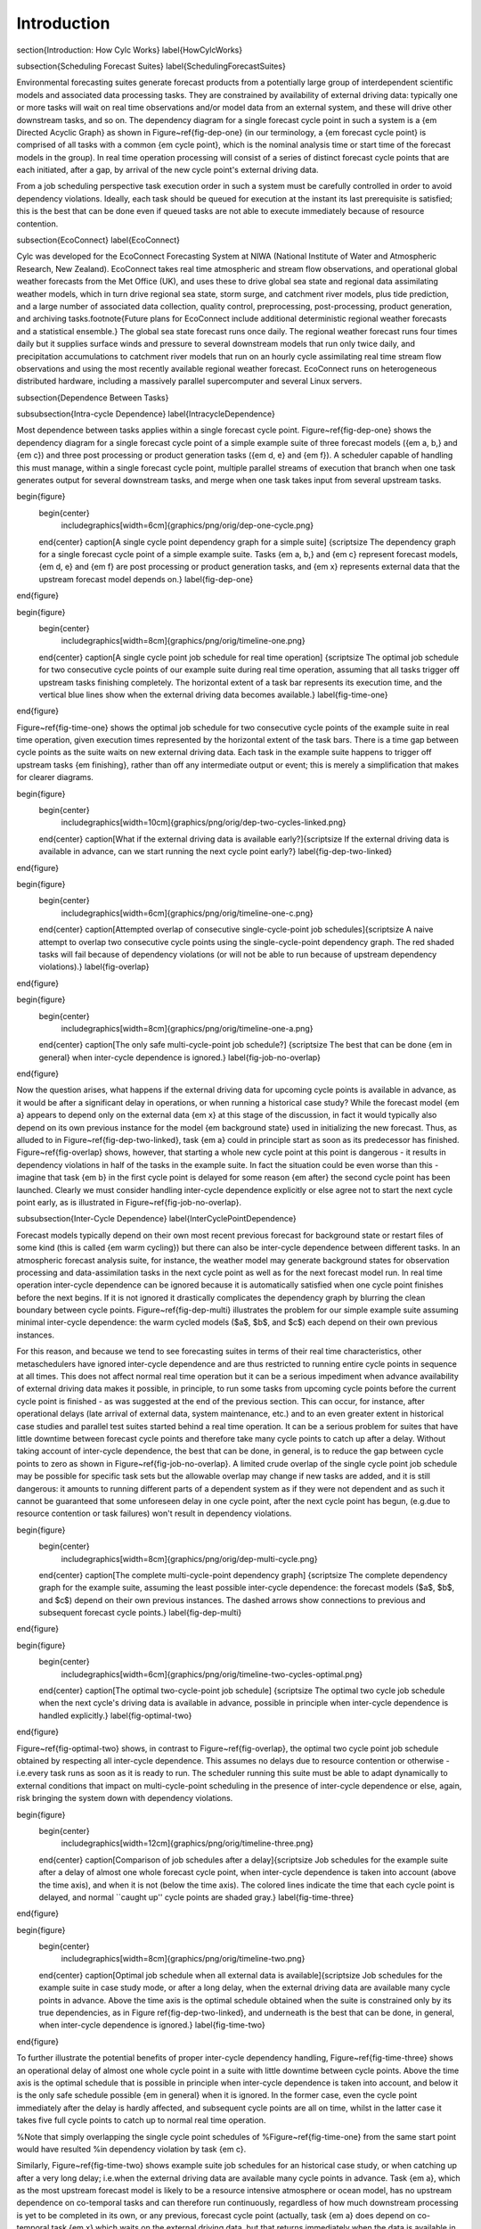 Introduction
============

\section{Introduction: How Cylc Works}
\label{HowCylcWorks}

\subsection{Scheduling Forecast Suites}
\label{SchedulingForecastSuites}

Environmental forecasting suites generate forecast products from a
potentially large group of interdependent scientific models and
associated data processing tasks. They are constrained by availability
of external driving data: typically one or more tasks will wait on real
time observations and/or model data from an external system, and these
will drive other downstream tasks, and so on. The dependency diagram for
a single forecast cycle point in such a system is a {\em Directed Acyclic
Graph} as shown in Figure~\ref{fig-dep-one} (in our terminology, a {\em
forecast cycle point} is comprised of all tasks with a common {\em cycle
point}, which is the nominal analysis time or start time of the forecast
models in the group). In real time operation processing will consist of
a series of distinct forecast cycle points that are each initiated, after a
gap, by arrival of the new cycle point's external driving data.

From a job scheduling perspective task execution order in such a system
must be carefully controlled in order to avoid dependency violations.
Ideally, each task should be queued for execution at the instant its
last prerequisite is satisfied; this is the best that can be done even
if queued tasks are not able to execute immediately because of resource
contention.

\subsection{EcoConnect}
\label{EcoConnect}

Cylc was developed for the EcoConnect Forecasting System at NIWA
(National Institute of Water and Atmospheric Research, New Zealand).
EcoConnect takes real time atmospheric and stream flow observations, and
operational global weather forecasts from the Met Office (UK), and uses
these to drive global sea state and regional data assimilating weather
models, which in turn drive regional sea state, storm surge, and
catchment river models, plus tide prediction, and a large number of
associated data collection, quality control, preprocessing,
post-processing, product generation, and archiving tasks.\footnote{Future
plans for EcoConnect include additional deterministic regional weather
forecasts and a statistical ensemble.} The global sea state forecast
runs once daily. The regional weather forecast runs four times daily but
it supplies surface winds and pressure to several downstream models that
run only twice daily, and precipitation accumulations to catchment river
models that run on an hourly cycle assimilating real time stream flow
observations and using the most recently available regional weather
forecast. EcoConnect runs on heterogeneous distributed hardware,
including a massively parallel supercomputer and several Linux servers.


\subsection{Dependence Between Tasks}

\subsubsection{Intra-cycle Dependence}
\label{IntracycleDependence}

Most dependence between tasks applies within a single forecast cycle
point. Figure~\ref{fig-dep-one} shows the dependency diagram for a single
forecast cycle point of a simple example suite of three forecast models
({\em a, b,} and {\em c}) and three post processing or product generation
tasks ({\em d, e} and {\em f}). A scheduler capable of handling this
must manage, within a single forecast cycle point, multiple parallel
streams of execution that branch when one task generates output for
several downstream tasks, and merge when one task takes input from several
upstream tasks.

\begin{figure}
    \begin{center}
        \includegraphics[width=6cm]{graphics/png/orig/dep-one-cycle.png}
    \end{center}
    \caption[A single cycle point dependency graph for a simple suite]
    {\scriptsize
    The dependency graph for a single forecast cycle point of a simple
    example suite. Tasks {\em a, b,} and {\em c} represent forecast models,
    {\em d, e} and {\em f} are post processing or product generation
    tasks, and {\em x} represents external data that the upstream
    forecast model depends on.}
    \label{fig-dep-one}
\end{figure}

\begin{figure}
    \begin{center}
        \includegraphics[width=8cm]{graphics/png/orig/timeline-one.png}
    \end{center}
    \caption[A single cycle point job schedule for real time operation]
    {\scriptsize
    The optimal job schedule for two consecutive cycle points of our
    example suite during real time operation, assuming that all tasks
    trigger off upstream tasks finishing completely. The horizontal
    extent of a task bar represents its execution time, and the vertical
    blue lines show when the external driving data becomes available.}
    \label{fig-time-one}
\end{figure}

Figure~\ref{fig-time-one} shows the optimal job schedule for two
consecutive cycle points of the example suite in real time operation, given
execution times represented by the horizontal extent of the task bars.
There is a time gap between cycle points as the suite waits on new external
driving data. Each task in the example suite happens to trigger off
upstream tasks {\em finishing}, rather than off any intermediate output
or event; this is merely a simplification that makes for clearer
diagrams.

\begin{figure}
    \begin{center}
        \includegraphics[width=10cm]{graphics/png/orig/dep-two-cycles-linked.png}
    \end{center}
    \caption[What if the external driving data is available early?]{\scriptsize If
    the external driving data is available in advance, can we start
    running the next cycle point early?}
    \label{fig-dep-two-linked}
\end{figure}

\begin{figure}
    \begin{center}
        \includegraphics[width=6cm]{graphics/png/orig/timeline-one-c.png}
    \end{center}
    \caption[Attempted overlap of consecutive single-cycle-point job
    schedules]{\scriptsize A naive attempt to overlap two consecutive cycle
    points using the single-cycle-point dependency graph. The red shaded
    tasks will fail because of dependency violations (or will not be able to
    run because of upstream dependency violations).}
    \label{fig-overlap}
\end{figure}

\begin{figure}
    \begin{center}
        \includegraphics[width=8cm]{graphics/png/orig/timeline-one-a.png}
    \end{center}
    \caption[The only safe multi-cycle-point job schedule?]
    {\scriptsize The best that can be done {\em in general} when
    inter-cycle dependence is ignored.}
    \label{fig-job-no-overlap}
\end{figure}

Now the question arises, what happens if the external driving data for
upcoming cycle points is available in advance, as it would be after a
significant delay in operations, or when running a historical case
study?  While the forecast model {\em a} appears to depend only on the
external data {\em x} at this stage of the discussion, in fact it would
typically also depend on its own previous instance for the model {\em
background state} used in initializing the new forecast. Thus, as
alluded to in Figure~\ref{fig-dep-two-linked}, task {\em a} could in
principle start
as soon as its predecessor has finished. Figure~\ref{fig-overlap}
shows, however, that starting a whole new cycle point at this point is
dangerous - it results in dependency violations in half of the tasks in
the example suite. In fact the situation could be even worse than this
- imagine that task {\em b} in the first cycle point is delayed for some
reason {\em after} the second cycle point has been launched. Clearly we must
consider handling inter-cycle dependence explicitly or else agree not to
start the next cycle point early, as is illustrated in
Figure~\ref{fig-job-no-overlap}.

\subsubsection{Inter-Cycle Dependence}
\label{InterCyclePointDependence}

Forecast models typically depend on their own most recent previous
forecast for background state or restart files of some kind (this is
called {\em warm cycling}) but there can also be inter-cycle dependence
between different tasks. In an atmospheric forecast analysis suite, for
instance, the weather model may generate background states for observation
processing and data-assimilation tasks in the next cycle point as well as for
the next forecast model run. In real time operation inter-cycle
dependence can be ignored because it is automatically satisfied when one cycle
point finishes before the next begins. If it is not ignored it drastically
complicates the dependency graph by blurring the clean boundary between
cycle points. Figure~\ref{fig-dep-multi} illustrates the problem for our
simple example suite assuming minimal inter-cycle dependence: the warm
cycled models ($a$, $b$, and $c$) each depend on their own previous instances.

For this reason, and because we tend to see forecasting suites in terms of
their real time characteristics, other metaschedulers have ignored
inter-cycle dependence and are thus restricted to running entire cycle
points in sequence at all times. This does not affect normal real time
operation but it can be a serious impediment when advance availability of
external driving data makes it possible, in principle, to run some tasks from
upcoming cycle points before the current cycle point is finished - as was
suggested at the end of the previous section. This can occur, for instance,
after operational delays (late arrival of external data, system maintenance,
etc.) and to an even greater extent in historical case studies and parallel
test suites started behind a real time operation. It can be a serious problem
for suites that have little downtime between forecast cycle points and
therefore take many cycle points to catch up after a delay. Without taking
account of inter-cycle dependence, the best that can be done, in
general, is to reduce the gap between cycle points to zero as shown in
Figure~\ref{fig-job-no-overlap}. A limited crude overlap of the single cycle
point job schedule may be possible for specific task sets but the allowable
overlap may change if new tasks are added, and it is still dangerous: it
amounts to running different parts of a dependent system as if they were not
dependent and as such it cannot be guaranteed that some unforeseen delay in
one cycle point, after the next cycle point has begun, (e.g.\ due to resource
contention or task failures) won't result in dependency violations.

\begin{figure}
    \begin{center}
        \includegraphics[width=8cm]{graphics/png/orig/dep-multi-cycle.png}
    \end{center}
    \caption[The complete multi-cycle-point dependency graph]
    {\scriptsize The complete dependency graph for the example suite, assuming
    the least possible inter-cycle dependence: the forecast models ($a$,
    $b$, and $c$) depend on their own previous instances. The dashed arrows
    show connections to previous and subsequent forecast cycle points.}
    \label{fig-dep-multi}
\end{figure}

\begin{figure}
    \begin{center}
        \includegraphics[width=6cm]{graphics/png/orig/timeline-two-cycles-optimal.png}
    \end{center}
    \caption[The optimal two-cycle-point job schedule]
    {\scriptsize The optimal two cycle job schedule when the next cycle's driving data is available in
    advance, possible in principle when inter-cycle dependence is
    handled explicitly.}
    \label{fig-optimal-two}
\end{figure}

Figure~\ref{fig-optimal-two} shows, in contrast to
Figure~\ref{fig-overlap}, the optimal two cycle point job schedule obtained by
respecting all inter-cycle dependence. This assumes no delays due to
resource contention or otherwise - i.e.\ every task runs
as soon as it is ready to run. The scheduler running
this suite must be able to adapt dynamically to external conditions
that impact on multi-cycle-point scheduling in the presence of
inter-cycle dependence or else, again, risk bringing the system down
with dependency violations.

\begin{figure}
    \begin{center}
        \includegraphics[width=12cm]{graphics/png/orig/timeline-three.png}
    \end{center}
    \caption[Comparison of job schedules after a delay]{\scriptsize Job
    schedules for the example suite after a delay of almost one whole
    forecast cycle point, when inter-cycle dependence is
    taken into account (above the time axis), and when it is not
    (below the time axis). The colored lines indicate the time that
    each cycle point is delayed, and normal ``caught up'' cycle points
    are shaded gray.}
    \label{fig-time-three}
\end{figure}

\begin{figure}
    \begin{center}
        \includegraphics[width=8cm]{graphics/png/orig/timeline-two.png}
    \end{center}
    \caption[Optimal job schedule when all external data is
    available]{\scriptsize Job schedules for the example suite in case study
    mode, or after a long delay, when the external driving data are
    available many cycle points in advance. Above the time axis is the optimal
    schedule obtained when the suite is constrained only by its true
    dependencies, as in Figure \ref{fig-dep-two-linked}, and underneath
    is the best that can be done, in general, when inter-cycle
    dependence is ignored.}
    \label{fig-time-two}
\end{figure}

To further illustrate the potential benefits of proper inter-cycle
dependency handling, Figure~\ref{fig-time-three} shows an operational
delay of almost one whole cycle point in a suite with little downtime between
cycle points. Above the time axis is the optimal schedule that is possible in
principle when inter-cycle dependence is taken into account, and below
it is the only safe schedule possible {\em in general} when it is ignored.
In the former case, even the cycle point immediately after the delay is hardly
affected, and subsequent cycle points are all on time, whilst in the latter
case it takes five full cycle points to catch up to normal real time
operation.

%Note that simply overlapping the single cycle point schedules of
%Figure~\ref{fig-time-one} from the same start point would have resulted
%in dependency violation by task {\em c}.

Similarly, Figure~\ref{fig-time-two} shows example suite job schedules
for an historical case study, or when catching up after a very long
delay; i.e.\ when the external driving data are available many cycle
points in advance. Task {\em a}, which as the most upstream forecast
model is likely to be a resource intensive atmosphere or ocean model,
has no upstream dependence on co-temporal tasks and can therefore run
continuously, regardless of how much downstream processing is yet to be
completed in its own, or any previous, forecast cycle point (actually,
task {\em a} does depend on co-temporal task {\em x} which waits on the
external driving data, but that returns immediately when the data is
available in advance, so the result stands). The other forecast models
can also cycle continuously or with a short gap between, and some
post processing tasks, which have no previous-instance dependence, can
run continuously or even overlap (e.g.\ {\em e} in this case). Thus,
even for this very simple example suite, tasks from three or four
different cycle points can in principle run simultaneously at any given
time.

In fact, if our tasks are able to trigger off internal outputs of
upstream tasks (message triggers) rather than waiting on full completion,
then successive instances of the forecast models could overlap as well (because
model restart outputs are generally completed early in the forecast) for an
even more efficient job schedule.

%Finally, we note again that a good job scheduler should be able to
%dynamically adapt to delays in any part of the suite due to resource
%contention, varying run times, or anything else that will inevitably
%modify the depicted job schedules.

\subsection{The Cylc Scheduling Algorithm}
\label{TheCylcSchedulingAlgorithm}

\begin{figure}
    \begin{center}
        \includegraphics[width=8cm]{graphics/png/orig/task-pool.png}
    \end{center}
    \caption[The cylc task pool]{\scriptsize How cylc sees a suite, in
    contrast to the multi-cycle-point dependency graph of
    Figure~\ref{fig-dep-multi}.
    Task colors represent different cycle points, and the small squares
    and circles represent different prerequisites and outputs. A task
    can run when its prerequisites are satisfied by the outputs
    of other tasks in the pool.}
    \label{fig-task-pool}
\end{figure}

Cylc manages a pool of proxy objects that represent the real tasks in a
suite. Task proxies know how to run the real tasks that they represent,
and they receive progress messages from the tasks as they run (usually
reports of completed outputs). There is no global cycling mechanism to
advance the suite; instead individual task proxies have their own
private cycle point and spawn their own successors when the time is
right. Task proxies are self-contained - they know their own
prerequisites and outputs but are not aware of the wider suite.
Inter-cycle dependence is not treated as special, and the task pool can
be populated with tasks with many different cycle points. The task pool
is illustrated in Figure~\ref{fig-task-pool}. {\em Whenever any task
changes state due to completion of an output, every task checks to see
if its own prerequisites have been satisfied.}
%\footnote{In fact this dependency negotiation goes through a broker
%object (rather than every task literally checking every other task)
%which scales as $n$ (rather than $n^2$) where $n$ is the number of task
%proxies in the pool.}
In effect, cylc gets a pool of tasks to self-organize by negotiating
their own dependencies so that optimal scheduling, as described in the
previous section, emerges naturally at run time.

%\pagebreak
\section{Cylc Screenshots}

\begin{figure}
    \begin{center}
        \includegraphics[width=0.8\textwidth]{graphics/png/orig/gcylc-graph-and-dot-views.png}
    \end{center}
\caption[gcylc graph and dot views]{\scriptsize gcylc graph and dot views.}
\label{fig-gcylc-1}
\end{figure}

\begin{figure}
    \begin{center}
        \includegraphics[width=0.8\textwidth]{graphics/png/orig/gcylc-text-view.png}
    \end{center}
\caption[gcylc text view]{\scriptsize gcylc text view.}
\label{fig-gcylc-2}
\end{figure}

\begin{figure}
    \begin{center}
        \includegraphics[width=0.5\textwidth]{graphics/png/orig/gscan.png}
    \end{center}
\caption[gscan multi-suite state summary GUI]{\scriptsize gscan multi-suite state summary GUI.}
\label{fig-gscan}
\end{figure}


\begin{figure}
    \begin{center}
        \includegraphics[width=\textwidth]{graphics/png/orig/ecox-1.png}
    \end{center}
\caption[A large-ish suite graphed by cylc]{\scriptsize A large-ish suite graphed by cylc.}
\label{fig-ecox-1}
\end{figure}
